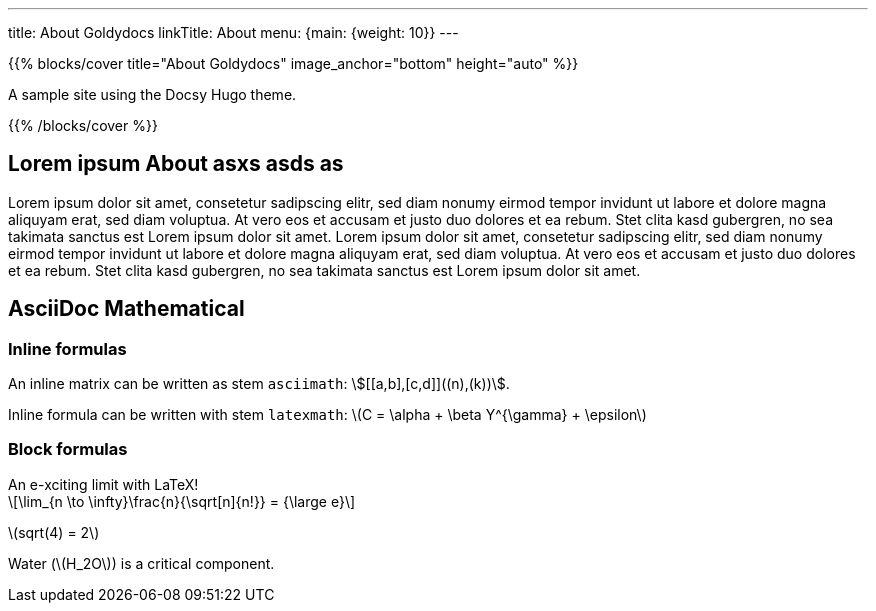 ---
title: About Goldydocs
linkTitle: About
menu: {main: {weight: 10}}
---

:stem: latexmath

{{% blocks/cover title="About Goldydocs" image_anchor="bottom" height="auto" %}}

A sample site using the Docsy Hugo theme.

{{% /blocks/cover %}}

== Lorem ipsum About asxs asds as

Lorem ipsum dolor sit amet, consetetur sadipscing elitr, sed diam nonumy eirmod tempor invidunt ut labore et dolore magna aliquyam erat, sed diam voluptua. At vero eos et accusam et justo duo dolores et ea rebum. Stet clita kasd gubergren, no sea takimata sanctus est Lorem ipsum dolor sit amet. Lorem ipsum dolor sit amet, consetetur sadipscing elitr, sed diam nonumy eirmod tempor invidunt ut labore et dolore magna aliquyam erat, sed diam voluptua. At vero eos et accusam et justo duo dolores et ea rebum. Stet clita kasd gubergren, no sea takimata sanctus est Lorem ipsum dolor sit amet.

== AsciiDoc Mathematical

=== Inline formulas

An inline matrix can be written as stem `asciimath`: asciimath:[[[a,b\],[c,d\]\]((n),(k))].

Inline formula can be written with stem `latexmath`: latexmath:[C = \alpha + \beta Y^{\gamma} + \epsilon]

=== Block formulas

.An e-xciting limit with LaTeX!
[stem]
++++
\lim_{n \to \infty}\frac{n}{\sqrt[n]{n!}} = {\large e}
++++

stem:[sqrt(4) = 2]

Water (stem:[H_2O]) is a critical component.